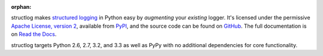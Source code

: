 :orphan:

structlog makes `structured logging <http://journal.paul.querna.org/articles/2011/12/26/log-for-machines-in-json/>`_ in Python easy by *augmenting* your *existing* logger.
It's licensed under the permissive `Apache License, version 2 <http://choosealicense.com/licenses/apache/>`_, available from `PyPI <https://pypi.python.org/pypi/structlog/>`_, and the source code can be found on `GitHub <https://github.com/hynek/structlog>`_.
The full documentation is on `Read the Docs <https://structlog.readthedocs.org>`_.

structlog targets Python 2.6, 2.7, 3.2, and 3.3 as well as PyPy with no additional dependencies for core functionality.

